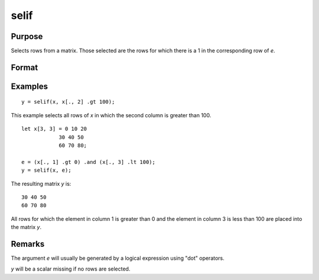 
selif
==============================================

Purpose
----------------
Selects rows from a matrix. Those selected are the rows for which there is a 1 in the corresponding row of *e*.

Format
----------------
.. function:: y = selif(x, e)

    :param x: data
    :type x: NxK matrix or string array

    :param e: Nx1 vector of 1's and 0's
    :type e: vector

    :return y: consists of the rows of *x* for which there is a 1 in the corresponding row of *e*.

    :rtype y: MxK matrix or string array

Examples
----------------

::

    y = selif(x, x[., 2] .gt 100);

This example selects all rows of *x* in which the second column is greater than 100.

::

    let x[3, 3] = 0 10 20
                30 40 50
                60 70 80;

    e = (x[., 1] .gt 0) .and (x[., 3] .lt 100);
    y = selif(x, e);

The resulting matrix *y* is:

::

    30 40 50
    60 70 80

All rows for which the element in column 1 is greater than 0 and the
element in column 3 is less than 100 are placed into the matrix *y*.

Remarks
-------

The argument *e* will usually be generated by a logical expression using
"dot" operators.

*y* will be a scalar missing if no rows are selected.


.. seealso:: Functions :func:`delif`, :func:`scalmiss`
